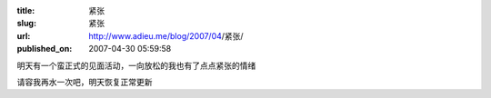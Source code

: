 :title: 紧张
:slug: 紧张
:url: http://www.adieu.me/blog/2007/04/紧张/
:published_on: 2007-04-30 05:59:58

明天有一个蛮正式的见面活动，一向放松的我也有了点点紧张的情绪

请容我再水一次吧，明天恢复正常更新
